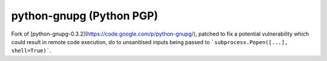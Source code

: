 ﻿
.. index::
   pair: Python; PGP

.. _python_pgp:

===============================
python-gnupg (Python PGP)
===============================

.. seealso::

   - https://github.com/isislovecruft/python-gnupg
   - https://python-gnupg.readthedocs.org/en/latest/index.html



Fork of [python-gnupg-0.3.2](https://code.google.com/p/python-gnupg/), patched
to fix a potential vulnerability which could result in remote code execution,
do to unsanitised inputs being passed to ```subprocess.Popen([...], shell=True)```.
